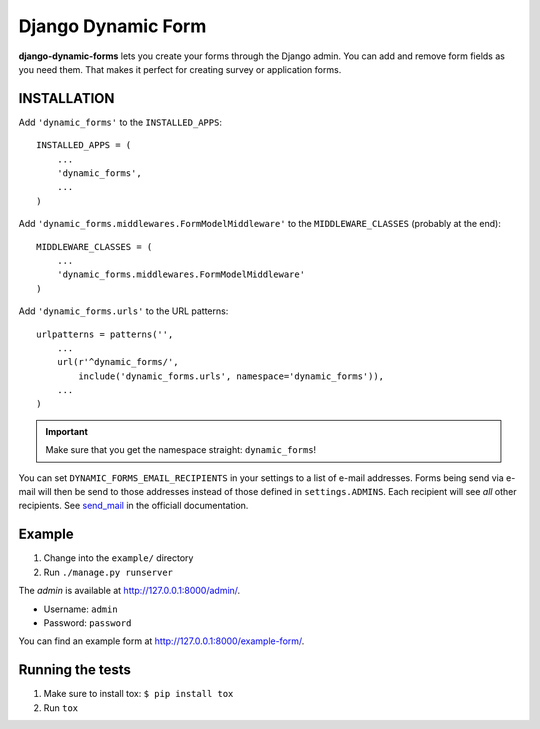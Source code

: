 ===================
Django Dynamic Form
===================

.. image:: https://pypip.in/v/django-dynamic-forms/badge.png
   :target: https://crate.io/packages/django-dynamic-forms/

.. image:: https://pypip.in/d/django-dynamic-forms/badge.png
   :target: https://crate.io/packages/django-dynamic-forms/

.. image:: https://travis-ci.org/Markush2010/django-dynamic-forms.png
   :target: https://travis-ci.org/Markush2010/django-dynamic-forms

.. image:: https://coveralls.io/repos/Markush2010/django-dynamic-forms/badge.png?branch=develop
   :target: https://coveralls.io/r/Markush2010/django-dynamic-forms


**django-dynamic-forms** lets you create your forms through the Django admin.
You can add and remove form fields as you need them. That makes it perfect
for creating survey or application forms.


INSTALLATION
============

Add ``'dynamic_forms'`` to the ``INSTALLED_APPS``::

    INSTALLED_APPS = (
        ...
        'dynamic_forms',
        ...
    )

Add ``'dynamic_forms.middlewares.FormModelMiddleware'`` to the
``MIDDLEWARE_CLASSES`` (probably at the end)::

    MIDDLEWARE_CLASSES = (
        ...
        'dynamic_forms.middlewares.FormModelMiddleware'
    )

Add ``'dynamic_forms.urls'`` to the URL patterns::

    urlpatterns = patterns('',
        ...
        url(r'^dynamic_forms/',
            include('dynamic_forms.urls', namespace='dynamic_forms')),
        ...
    )

.. important::

   Make sure that you get the namespace straight: ``dynamic_forms``!



You can set ``DYNAMIC_FORMS_EMAIL_RECIPIENTS`` in your settings to a list of
e-mail addresses. Forms being send via e-mail will then be send to those
addresses instead of those defined in ``settings.ADMINS``. Each recipient will
see *all* other recipients. See `send_mail
<https://docs.djangoproject.com/en/stable/topics/email/#django.core.mail.send_mail>`_
in the officiall documentation.


Example
=======

1. Change into the ``example/`` directory
2. Run ``./manage.py runserver``

The *admin* is available at http://127.0.0.1:8000/admin/.

* Username: ``admin``
* Password: ``password``

You can find an example form at http://127.0.0.1:8000/example-form/.


Running the tests
=================

1. Make sure to install tox: ``$ pip install tox``
2. Run ``tox``


